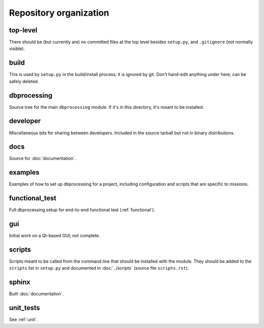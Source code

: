 ***********************
Repository organization
***********************

top-level
=========
There should be (but currently are) no committed files at the top level
besides ``setup.py``, and ``.gitignore`` (not normally visible).

build
=====
This is used by ``setup.py`` in the build/install process; it is ignored by git. Don't hand-edit anything under here; can be safely deleted.

dbprocessing
============
Source tree for the main ``dbprocessing`` module. If it's in this directory, it's meant to be installed.

developer
=========
Miscellaneous bits for sharing between developers. Included in the source
tarball but not in binary distributions.

docs
====
Source for :doc:`documentation`.

examples
========
Examples of how to set up dbprocessing for a project, including
configuration and scripts that are specific to missions.

functional_test
===============
Full dbprocessing setup for end-to-end functional test (:ref:`functional`).

gui
===
Initial work on a Qt-based GUI; not complete.

scripts
=======
Scripts meant to be called from the command line that should be installed with the module. They should be added to the ``scripts`` list in ``setup.py`` and documented in :doc:`../scripts` (source file ``scripts.rst``).

sphinx
======
Built :doc:`documentation`.


unit_tests
==========
See :ref:`unit`.
